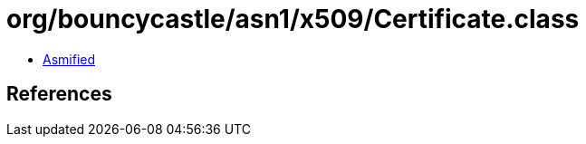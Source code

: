 = org/bouncycastle/asn1/x509/Certificate.class

 - link:Certificate-asmified.java[Asmified]

== References

